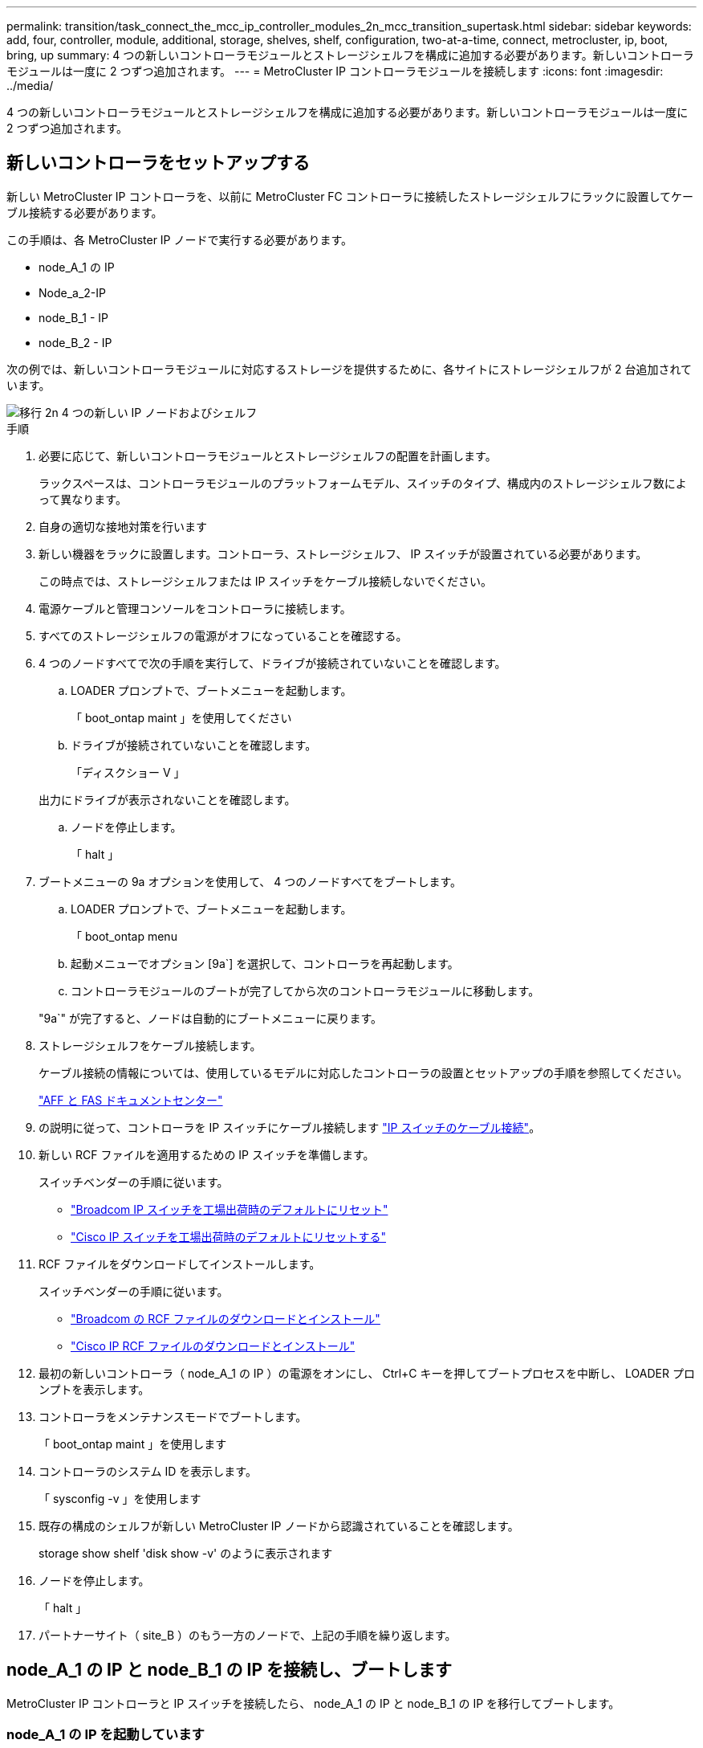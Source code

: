 ---
permalink: transition/task_connect_the_mcc_ip_controller_modules_2n_mcc_transition_supertask.html 
sidebar: sidebar 
keywords: add, four, controller, module, additional, storage, shelves, shelf, configuration, two-at-a-time, connect, metrocluster, ip, boot, bring, up 
summary: 4 つの新しいコントローラモジュールとストレージシェルフを構成に追加する必要があります。新しいコントローラモジュールは一度に 2 つずつ追加されます。 
---
= MetroCluster IP コントローラモジュールを接続します
:icons: font
:imagesdir: ../media/


[role="lead"]
4 つの新しいコントローラモジュールとストレージシェルフを構成に追加する必要があります。新しいコントローラモジュールは一度に 2 つずつ追加されます。



== 新しいコントローラをセットアップする

新しい MetroCluster IP コントローラを、以前に MetroCluster FC コントローラに接続したストレージシェルフにラックに設置してケーブル接続する必要があります。

この手順は、各 MetroCluster IP ノードで実行する必要があります。

* node_A_1 の IP
* Node_a_2-IP
* node_B_1 - IP
* node_B_2 - IP


次の例では、新しいコントローラモジュールに対応するストレージを提供するために、各サイトにストレージシェルフが 2 台追加されています。

image::../media/transition_2n_4_new_ip_nodes_and_shelves.png[移行 2n 4 つの新しい IP ノードおよびシェルフ]

.手順
. 必要に応じて、新しいコントローラモジュールとストレージシェルフの配置を計画します。
+
ラックスペースは、コントローラモジュールのプラットフォームモデル、スイッチのタイプ、構成内のストレージシェルフ数によって異なります。

. 自身の適切な接地対策を行います
. 新しい機器をラックに設置します。コントローラ、ストレージシェルフ、 IP スイッチが設置されている必要があります。
+
この時点では、ストレージシェルフまたは IP スイッチをケーブル接続しないでください。

. 電源ケーブルと管理コンソールをコントローラに接続します。
. すべてのストレージシェルフの電源がオフになっていることを確認する。
. 4 つのノードすべてで次の手順を実行して、ドライブが接続されていないことを確認します。
+
.. LOADER プロンプトで、ブートメニューを起動します。
+
「 boot_ontap maint 」を使用してください

.. ドライブが接続されていないことを確認します。
+
「ディスクショー V 」

+
出力にドライブが表示されないことを確認します。

.. ノードを停止します。
+
「 halt 」



. ブートメニューの 9a オプションを使用して、 4 つのノードすべてをブートします。
+
.. LOADER プロンプトで、ブートメニューを起動します。
+
「 boot_ontap menu

.. 起動メニューでオプション [9a`] を選択して、コントローラを再起動します。
.. コントローラモジュールのブートが完了してから次のコントローラモジュールに移動します。


+
"9a`" が完了すると、ノードは自動的にブートメニューに戻ります。

. ストレージシェルフをケーブル接続します。
+
ケーブル接続の情報については、使用しているモデルに対応したコントローラの設置とセットアップの手順を参照してください。

+
https://docs.netapp.com/platstor/index.jsp["AFF と FAS ドキュメントセンター"^]

. の説明に従って、コントローラを IP スイッチにケーブル接続します link:../install-ip/using_rcf_generator.html["IP スイッチのケーブル接続"]。
. 新しい RCF ファイルを適用するための IP スイッチを準備します。
+
スイッチベンダーの手順に従います。

+
** link:../install-ip/task_switch_config_broadcom.html["Broadcom IP スイッチを工場出荷時のデフォルトにリセット"]
** link:../install-ip/task_switch_config_cisco.html["Cisco IP スイッチを工場出荷時のデフォルトにリセットする"]


. RCF ファイルをダウンロードしてインストールします。
+
スイッチベンダーの手順に従います。

+
** link:../install-ip/task_switch_config_broadcom.html["Broadcom の RCF ファイルのダウンロードとインストール"]
** link:../install-ip/task_switch_config_cisco.html["Cisco IP RCF ファイルのダウンロードとインストール"]


. 最初の新しいコントローラ（ node_A_1 の IP ）の電源をオンにし、 Ctrl+C キーを押してブートプロセスを中断し、 LOADER プロンプトを表示します。
. コントローラをメンテナンスモードでブートします。
+
「 boot_ontap maint 」を使用します

. コントローラのシステム ID を表示します。
+
「 sysconfig -v 」を使用します

. 既存の構成のシェルフが新しい MetroCluster IP ノードから認識されていることを確認します。
+
storage show shelf 'disk show -v' のように表示されます

. ノードを停止します。
+
「 halt 」

. パートナーサイト（ site_B ）のもう一方のノードで、上記の手順を繰り返します。




== node_A_1 の IP と node_B_1 の IP を接続し、ブートします

MetroCluster IP コントローラと IP スイッチを接続したら、 node_A_1 の IP と node_B_1 の IP を移行してブートします。



=== node_A_1 の IP を起動しています

正しい移行オプションを使用してノードをブートする必要があります。

.手順
. node_A_1 の IP をブートメニューでブートします。
+
「 boot_ontap menu

. 問題ブートメニュープロンプトで次のコマンドを実行して移行を開始します。
+
「 boot_after_MCC_transition 」を参照してください

+
** このコマンドは、 node_A_1 の FC が所有するすべてのディスクを node_A_1 の IP に再割り当てします。
+
*** node_A_1 - FC ディスクが node_A_1 の IP に割り当てられます
*** node_B_1 - FC ディスクが node_B_1 の IP に割り当てられます


** また、 MetroCluster IP ノードが ONTAP プロンプトからブートできるように、このコマンドを使用すると、必要な他のシステム ID の再割り当ても自動的に行われます。
** boot_after_MCC_transition コマンドが何らかの理由で失敗した場合は、ブートメニューから再実行する必要があります。
+
[NOTE]
====
*** 次のプロンプトが表示されたら、 Ctrl+C キーを押して続行します。MCC DR の状態を確認しています ... [Ctrl + C （履歴書）、 S （ステータス）、 L （リンク） ] _ を入力します
*** ルートボリュームが暗号化されている場合、ノードは次のメッセージで停止します。ルートボリュームが暗号化されており（ NetApp Volume Encryption ）、キーのインポートに失敗したため、システムを停止します。このクラスタに外部（ KMIP ）キー管理ツールが設定されている場合は、キーサーバの健常性を確認します。


====
+
[listing]
----

Please choose one of the following:
(1) Normal Boot.
(2) Boot without /etc/rc.
(3) Change password.
(4) Clean configuration and initialize all disks.
(5) Maintenance mode boot.
(6) Update flash from backup config.
(7) Install new software first.
(8) Reboot node.
(9) Configure Advanced Drive Partitioning. Selection (1-9)? `boot_after_mcc_transition`
This will replace all flash-based configuration with the last backup to disks. Are you sure you want to continue?: yes

MetroCluster Transition: Name of the MetroCluster FC node: `node_A_1-FC`
MetroCluster Transition: Please confirm if this is the correct value [yes|no]:? y
MetroCluster Transition: Disaster Recovery partner sysid of MetroCluster FC node node_A_1-FC: `systemID-of-node_B_1-FC`
MetroCluster Transition: Please confirm if this is the correct value [yes|no]:? y
MetroCluster Transition: Disaster Recovery partner sysid of local MetroCluster IP node: `systemID-of-node_B_1-IP`
MetroCluster Transition: Please confirm if this is the correct value [yes|no]:? y
----


. データボリュームが暗号化されている場合は、キー管理設定に対応したコマンドを使用してキーをリストアします。
+
[cols="1,2"]
|===


| 使用するポート | 使用するコマンド 


 a| 
* オンボードキー管理 *
 a| 
「セキュリティキーマネージャオンボード同期」

詳細については、を参照してください https://docs.netapp.com/ontap-9/topic/com.netapp.doc.pow-nve/GUID-E4AB2ED4-9227-4974-A311-13036EB43A3D.html["オンボードキー管理の暗号化キーのリストア"^]。



 a| 
* 外部キー管理 *
 a| 
'security key-manager key query -node node-name

詳細については、を参照してください https://docs.netapp.com/ontap-9/topic/com.netapp.doc.pow-nve/GUID-32DA96C3-9B04-4401-92B8-EAF323C3C863.html["外部キー管理の暗号化キーのリストア"^]。

|===
. ルートボリュームが暗号化されている場合は、の手順を使用します link:../transition/task_connect_the_mcc_ip_controller_modules_2n_mcc_transition_supertask.html#recovering-key-management-if-the-root-volume-is-encrypted["ルートボリュームが暗号化されている場合のキー管理のリカバリ"]。




=== ルートボリュームが暗号化されている場合のキー管理のリカバリ

ルートボリュームが暗号化されている場合は、特別なブートコマンドを使用してキー管理をリストアする必要があります。

パスフレーズを事前に収集しておく必要があります。

.手順
. オンボードキー管理を使用している場合は、次の手順を実行して構成をリストアします。
+
.. LOADER プロンプトで、ブートメニューを表示します。
+
「 boot_ontap menu

.. ブート・メニューからオプション（ 10 ） Set onboard key management recovery secrets （オンボード・キー管理リカバリシークレットの設定）を選択します
+
プロンプトに従って応答します。

+
[listing]
----
This option must be used only in disaster recovery procedures. Are you sure? (y or n): y
Enter the passphrase for onboard key management: passphrase
Enter the passphrase again to confirm: passphrase

Enter the backup data: backup-key
----
+
システムがブートしてブートメニューが表示されます。

.. ブート・メニューでオプション「 6` 」を入力します。
+
プロンプトに従って応答します。

+
[listing]
----
This will replace all flash-based configuration with the last backup to
disks. Are you sure you want to continue?: y

Following this, the system will reboot a few times and the following prompt will be available continue by saying y

WARNING: System ID mismatch. This usually occurs when replacing a boot device or NVRAM cards!
Override system ID? {y|n} y
----
+
リブートが完了すると、システムに LOADER プロンプトが表示されます。

.. LOADER プロンプトで、ブートメニューを表示します。
+
「 boot_ontap menu

.. もう一度 ' ブート・メニューからオプション（ 10 ） Set onboard key management recovery secrets （オンボード・キー管理リカバリシークレットの設定）を選択します
+
プロンプトに従って応答します。

+
[listing]
----
This option must be used only in disaster recovery procedures. Are you sure? (y or n): `y`
Enter the passphrase for onboard key management: `passphrase`
Enter the passphrase again to confirm:`passphrase`

Enter the backup data:`backup-key`
----
+
システムがブートしてブートメニューが表示されます。

.. ブート・メニューでオプション「 1 」を入力します。
+
次のプロンプトが表示された場合は、 Ctrl+C キーを押してプロセスを再開できます。

+
....
 Checking MCC DR state... [enter Ctrl-C(resume), S(status), L(link)]
....
+
システムが ONTAP プロンプトでブートします。

.. オンボードキー管理をリストアします。
+
「セキュリティキーマネージャオンボード同期」

+
前の手順で収集したパスフレーズを使用して、必要に応じてプロンプトに応答します。

+
[listing]
----
cluster_A::> security key-manager onboard sync
Enter the cluster-wide passphrase for onboard key management in Vserver "cluster_A":: passphrase
----


. 外部キー管理を使用している場合は、次の手順を実行して設定をリストアします。
+
.. 必要な bootargs を設定します。
+
setsetenv bootarg.kmip.init.ipaddr ip-address

+
setsetenv bootarg.kmip.init.netmask netmask

+
setsetenv bootarg.kmip.init.gateway gateway-address

+
setsetenv bootarg.kmip.init.interface interface-id`

.. LOADER プロンプトで、ブートメニューを表示します。
+
「 boot_ontap menu

.. ブート・メニューからオプション（ 11 ） Configure node for external key management （外部キー管理用のノードの設定）を選択します
+
システムがブートしてブートメニューが表示されます。

.. ブート・メニューでオプション「 6` 」を入力します。
+
システムが何度もブートします。起動プロセスを続行するかどうかを確認するメッセージが表示されたら、肯定応答を返すことができます。

+
リブートが完了すると、システムに LOADER プロンプトが表示されます。

.. 必要な bootargs を設定します。
+
setsetenv bootarg.kmip.init.ipaddr ip-address

+
setsetenv bootarg.kmip.init.netmask netmask

+
setsetenv bootarg.kmip.init.gateway gateway-address

+
setsetenv bootarg.kmip.init.interface interface-id`

.. LOADER プロンプトで、ブートメニューを表示します。
+
「 boot_ontap menu

.. ブート・メニューからオプション（ 11 ） Configure node for external key management を再度選択し ' 必要に応じてプロンプトに応答します
+
システムがブートしてブートメニューが表示されます。

.. 外部キー管理をリストアします。
+
「セキュリティキーマネージャの外部リストア」







=== ネットワーク設定を作成しています

FC ノードの設定に一致するネットワーク設定を作成する必要があります。これは、 MetroCluster の IP ノードがブート時に同じ設定を再生するためです。つまり、 node_A_1 の IP ブートと node_B_1 の IP ブート時に、 ONTAP は node_A_1 の FC と node_B_1 の FC で使用されていたポートで LIF をホストしようとします。

ネットワーク設定を作成するときは、で作成したプランを使用してください link:concept_requirements_for_fc_to_ip_transition_2n_mcc_transition.html["MetroCluster FC ノードから MetroCluster IP ノードへのポートのマッピング"] を参照してください。


NOTE: MetroCluster IP ノードの設定が完了したら、データ LIF を稼働するために追加の設定が必要になる場合があります。

.手順
. すべてのクラスタポートが適切なブロードキャストドメインに属していることを確認します。
+
クラスタ LIF を作成するには、クラスタ IPspace とクラスタブロードキャストドメインが必要です

+
.. IP スペースを表示します。
+
network ipspace show

.. IP スペースを作成し、必要に応じてクラスタポートを割り当てます。
+
http://docs.netapp.com/ontap-9/topic/com.netapp.doc.dot-cm-nmg/GUID-69120CF0-F188-434F-913E-33ACB8751A5D.html["IPspace の設定（クラスタ管理者のみ）"^]

.. ブロードキャストドメインを表示します。
+
「 network port broadcast-domain show 」

.. 必要に応じて、ブロードキャストドメインにクラスタポートを追加します。
+
https://docs.netapp.com/ontap-9/topic/com.netapp.doc.dot-cm-nmg/GUID-003BDFCD-58A3-46C9-BF0C-BA1D1D1475F9.html["ブロードキャストドメインのポートの追加と削除"^]

.. 必要に応じて、 VLAN とインターフェイスグループを再作成します。
+
VLAN およびインターフェイスグループのメンバーシップは、古いノードと異なる場合があります。

+
https://docs.netapp.com/ontap-9/topic/com.netapp.doc.dot-cm-nmg/GUID-8929FCE2-5888-4051-B8C0-E27CAF3F2A63.html["VLAN を作成する"^]

+
https://docs.netapp.com/ontap-9/topic/com.netapp.doc.dot-cm-nmg/GUID-DBC9DEE2-EAB7-430A-A773-4E3420EE2AA1.html["物理ポートを組み合わせたインターフェイスグループの作成"^]



. ポートおよびブロードキャストドメインに対して MTU 設定が正しく設定されていることを確認し、次のコマンドを使用して変更を加えます。
+
「 network port broadcast-domain show 」

+
「 network port broadcast-domain modify -broadcast-domain _bcastdomainname _ -mtu_mtu_value_`





=== クラスタポートとクラスタ LIF をセットアップする

クラスタポートと LIF をセットアップする必要があります。ルートアグリゲートでブートされたサイト A のノードで、次の手順を実行する必要があります。

.手順
. 目的のクラスタポートを使用して LIF のリストを特定します。
+
network interface show -curr-node portname

+
network interface show -home-node portname

. 各クラスタポートについて、そのポートのいずれかの LIF のホームポートを別のポートに変更します。
+
.. advanced 権限モードに切り替え、続行するかどうかを尋ねられたら「 y 」と入力します。
+
'set priv advanced'

.. 変更する LIF がデータ LIF である場合は、次の手順を実行します。
+
「 vserver config override command 」 network interface modify -lif lif_name _ -vserver _vservername_-home-node _new-datahomeport_ 」という形式で指定します

.. LIF がデータ LIF でない場合は、次の手順を実行します。
+
'network interface modify -lif lif_lifname_-vservername_-home-node home_port_datahome_port_`

.. 変更した LIF をホームポートにリバートします。
+
「 network interface revert * -vserver_vserver_name _ 」のように指定します

.. クラスタポートに LIF がないことを確認します。
+
network interface show -curr-node Curr -port_portname _

+
'network interface show -home-node port_portname _`

.. 現在のブロードキャストドメインからポートを削除します。
+
「 network port broadcast-domain remove-ports 」 -ipspacename --broadcast-domain_bcastdomainname -- ports_node_name : port_name_`

.. クラスタの IPspace とブロードキャストドメインにポートを追加します。
+
「 network port broadcast-domain add-ports -ipspace Cluster -broadcast-domain Cluster -ports_node_name ： port_name_`

.. ポートのロールが変更されたことを確認します。「 network port show 」
.. クラスタポートごとに上記の手順を繰り返します。
.. admin モードに戻ります。
+
'set priv admin' のように設定します



. 新しいクラスタポートにクラスタ LIF を作成します。
+
.. クラスタ LIF のリンクローカルアドレスを使用して自動設定を行うには、次のコマンドを使用します。
+
「 network interface create -vserver Cluster -lif cluster_lifname 」 -service-policy_default_cluster_-home-node _a1name __ -home-port cluster port -auto true 」のように指定します

.. クラスタ LIF に静的 IP アドレスを割り当てるには、次のコマンドを使用します。
+
「 network interface create -vserver Cluster -lif cluster_lifname __ service-policy default -cluster-home-node-a1name_-home-node _clusterport_-address _ip-address_netmask_-status-admin up







=== LIF の構成を確認しています

古いコントローラからのストレージの移動後も、ノード管理 LIF 、クラスタ管理 LIF 、およびクラスタ間 LIF が残ったままです。必要に応じて、 LIF を適切なポートに移動する必要があります。

.手順
. 管理 LIF とクラスタ管理 LIF がすでに目的のポートにあるかどうかを確認します。
+
「 network interface show -service -policy default -management 」を参照してください

+
「 network interface show -service -policy default -intercluster 」のように表示されます

+
LIF が目的のポートに接続されている場合は、このタスクの残りの手順を省略して次の手順に進むことができます。

. 目的のポートにないノード、クラスタ管理、またはクラスタ間 LIF のそれぞれについて、そのポートのいずれかの LIF のホームポートを別のポートに変更します。
+
.. 目的のポートでホストされている LIF を別のポートに移動することにより、目的のポートを転用します。
+
「 vserver config override command 」 network interface modify -lif lif_name _ -vserver _vservername_-home-node _new-datahomeport_ 」という形式で指定します

.. 変更した LIF を新しいホームポートにリバートします。
+
vserver config override -command 「 network interface revert -lif lifname _ -vservername 」のように入力します

.. 適切な IPspace とブロードキャストドメインにないポートがある場合は、現在の IPspace とブロードキャストドメインからそのポートを削除します。
+
「 network port broadcast-domain remove-ports - ipspace_current - broadcast-domain_current - broadcast-domain_Ports_controller-name ： current-port_`

.. 目的のポートを適切な IPspace とブロードキャストドメインに移動します。
+
「 network port broadcast-domain add -ports -ipspace_new-ipspace 」 -broadcast-domain _new-broadcast-domain _ports_port_name ： new-port _`

.. ポートのロールが変更されたことを確認します。
+
「 network port show 」のように表示されます

.. ポートごとに上記の手順を繰り返します。


. ノード、クラスタ管理 LIF 、およびクラスタ間 LIF を目的のポートに移動します。
+
.. LIF のホームポートを変更します。
+
「 network interface modify -vserver _ -lif _node-mgmt_-home-node _homenode _ 」を入力します

.. LIF を新しいホームポートにリバートします。
+
'network interface revert -lif LIF_name -vserver_mgmt_' ： vserver_vservername_`

.. クラスタ管理 LIF のホームポートを変更します。
+
「 network interface modify -vserver _ -lif クラスター -mgmt -lif-lif-name _ -home-port_port_-home-node _homenode _ 」と入力します

.. クラスタ管理 LIF を新しいホームポートにリバートします。
+
「 network interface revert -lif cluster_mgmt -lif-name _ -vservername_` 」のようになります

.. クラスタ間 LIF のホームポートを変更します。
+
「 network interface modify -vserver _ -lif _ intercluster -lif-name _ -home-nodename_home-port_nodename __ home_port_port_`

.. クラスタ間 LIF を新しいホームポートにリバートします。
+
「 network interface revert -lif lif_intercluster-lif-name _ -vservername_` 」のように入力します







== node_B_2 と node_B_2 の IP を起動しています

各サイトで新しい MetroCluster IP ノードを起動して設定し、各サイトに HA ペアを作成する必要があります。



=== node_B_2 と node_B_2 の IP を起動しています

新しいコントローラモジュールは、ブートメニューの適切なオプションを使用して、一度に 1 つずつブートする必要があります。

この手順では、 2 つの新しいノードをブートして、 2 ノード構成を 4 ノード構成に拡張します。

これらの手順は、次のノードで実行します。

* Node_a_2-IP
* node_B_2 - IP


image::../media/transition_2n_booting_a_2_and_b_2.png[2 および b 2 をブートする移行 2n]

.手順
. ブート・オプション「 9C 」を使用して、新しいノードをブートします。
+
[listing]
----
Please choose one of the following:
(1) Normal Boot.
(2) Boot without /etc/rc.
(3) Change password.
(4) Clean configuration and initialize all disks.
(5) Maintenance mode boot.
(6) Update flash from backup config.
(7) Install new software first.
(8) Reboot node.
(9) Configure Advanced Drive Partitioning. Selection (1-9)? 9c
----
+
ノードの初期化とブートは、次のようなノードセットアップウィザードで実行されます。

+
[listing]
----
Welcome to node setup
You can enter the following commands at any time:
"help" or "?" - if you want to have a question clarified,
"back" - if you want to change previously answered questions, and
"exit" or "quit" - if you want to quit the setup wizard.
Any changes you made before quitting will be saved.
To accept a default or omit a question, do not enter a value. .
.
.
----
+
オプション "9C`" が正常に実行されない場合は ' データ損失の可能性を避けるため ' 次の手順に従います

+
** オプション 9a は実行しないでください。
** 元の MetroCluster FC 構成（ shelf_A_1 、 shelf_A_2 、 shelf_B_1 、 shelf_B_2 ）のデータが格納されている既存のシェルフを物理的に取り外します。
** 技術情報アーティクルを参照して、テクニカルサポートに連絡してください https://kb.netapp.com/Advice_and_Troubleshooting/Data_Protection_and_Security/MetroCluster/MetroCluster_FC_to_IP_transition_-_Option_9c_Failing["MetroCluster FC から IP への移行 - オプション 9C が失敗しました"^]。
+
https://mysupport.netapp.com/site/global/dashboard["ネットアップサポート"^]



. ウィザードの指示に従って、 AutoSupport ツールを有効にします。
. プロンプトに従ってノード管理インターフェイスを設定します。
+
[listing]
----
Enter the node management interface port: [e0M]:
Enter the node management interface IP address: 10.228.160.229
Enter the node management interface netmask: 225.225.252.0
Enter the node management interface default gateway: 10.228.160.1
----
. ストレージフェイルオーバーモードが HA に設定されていることを確認します。
+
「 storage failover show -fields mode 」を選択します

+
モードが HA でない場合は、設定します。

+
「 storage failover modify -mode ha -node _localhost_` 」です

+
変更を有効にするには、ノードをリブートする必要があります。

. クラスタ内のポートの一覧を表示します。
+
「 network port show 」のように表示されます

+
コマンド構文全体については、マニュアルページを参照してください。

+
次の例は、 cluster01 内のネットワークポートを示しています。

+
[listing]
----

cluster01::> network port show
                                                             Speed (Mbps)
Node   Port      IPspace      Broadcast Domain Link   MTU    Admin/Oper
------ --------- ------------ ---------------- ----- ------- ------------
cluster01-01
       e0a       Cluster      Cluster          up     1500   auto/1000
       e0b       Cluster      Cluster          up     1500   auto/1000
       e0c       Default      Default          up     1500   auto/1000
       e0d       Default      Default          up     1500   auto/1000
       e0e       Default      Default          up     1500   auto/1000
       e0f       Default      Default          up     1500   auto/1000
cluster01-02
       e0a       Cluster      Cluster          up     1500   auto/1000
       e0b       Cluster      Cluster          up     1500   auto/1000
       e0c       Default      Default          up     1500   auto/1000
       e0d       Default      Default          up     1500   auto/1000
       e0e       Default      Default          up     1500   auto/1000
       e0f       Default      Default          up     1500   auto/1000
----
. ノードのセットアップウィザードを終了します。
+
「 exit

. admin ユーザ名を使用して admin アカウントにログインします。
. クラスタセットアップウィザードを使用して既存のクラスタに参加する。
+
[listing]
----
:> cluster setup
Welcome to the cluster setup wizard.
You can enter the following commands at any time:
"help" or "?" - if you want to have a question clarified,
"back" - if you want to change previously answered questions, and "exit" or "quit" - if you want to quit the cluster setup wizard.
Any changes you made before quitting will be saved.
You can return to cluster setup at any time by typing "cluster setup". To accept a default or omit a question, do not enter a value.
Do you want to create a new cluster or join an existing cluster?
{create, join}:
join
----
. クラスタセットアップウィザードが完了したら、次のコマンドを入力して、クラスタがアクティブで、ノードが正常であることを確認します。
+
「 cluster show 」を参照してください

. ディスクの自動割り当てを無効にする：
+
storage disk option modify -autoassign off -node node_name IP

. 暗号化を使用する場合は、キー管理設定に対応したコマンドを使用してキーをリストアします。
+
[cols="1,2"]
|===


| 使用するポート | 使用するコマンド 


 a| 
* オンボードキー管理 *
 a| 
「セキュリティキーマネージャオンボード同期」

詳細については、を参照してください https://docs.netapp.com/ontap-9/topic/com.netapp.doc.pow-nve/GUID-E4AB2ED4-9227-4974-A311-13036EB43A3D.html["オンボードキー管理の暗号化キーのリストア"]。



 a| 
* 外部キー管理 *
 a| 
'security key-manager key query -node-node-name-'

詳細については、を参照してください https://docs.netapp.com/ontap-9/topic/com.netapp.doc.pow-nve/GUID-32DA96C3-9B04-4401-92B8-EAF323C3C863.html["外部キー管理の暗号化キーのリストア"^]。

|===
. 2 つ目の新しいコントローラモジュール（ node_B_2 - IP ）について、上記の手順を繰り返します。




=== MTU 設定を確認しています

ポートおよびブロードキャストドメインに対して MTU 設定が正しく設定されていることを確認し、次のコマンドを使用して変更を加えます

.手順
. クラスタブロードキャストドメインで使用されている MTU サイズを確認します。
+
「 network port broadcast-domain show 」

. 必要に応じて MTU サイズを更新します。
+
「 network port broadcast-domain modify -broadcast-domain _bcast-domain-name-name_-mtu_mtu-size_` 」





=== クラスタ間 LIF を設定しています

クラスタピアリングに必要なクラスタ間 LIF を設定

このタスクは、新しい両方のノード、 node_B_2 - IP と node_B_2 - IP の両方で実行する必要があります。

.ステップ
. クラスタ間 LIF を設定を参照してください link:../install-ip/task_sw_config_configure_clusters.html#configuring-intercluster-lifs-for-cluster-peering["クラスタ間 LIF を設定しています"]




=== クラスタピアリングを検証しています

cluster_A と cluster_B にピア関係が確立されており、各クラスタのノードが相互に通信できることを確認します。

.手順
. クラスタピア関係を確認します。
+
cluster peer health show

+
[listing]
----
cluster01::> cluster peer health show
Node       cluster-Name                Node-Name
             Ping-Status               RDB-Health Cluster-Health  Avail…
---------- --------------------------- ---------  --------------- --------
node_A_1-IP
           cluster_B                   node_B_1-IP
             Data: interface_reachable
             ICMP: interface_reachable true       true            true
                                       node_B_2-IP
             Data: interface_reachable
             ICMP: interface_reachable true       true            true
node_A_2-IP
           cluster_B                   node_B_1-IP
             Data: interface_reachable
             ICMP: interface_reachable true       true            true
                                       node_B_2-IP
             Data: interface_reachable
             ICMP: interface_reachable true       true            true
----
. ping を実行して、ピアアドレスに到達できることを確認します。
+
cluster peer ping -originating -node _local-node-destination-cluster_remote-cluster-name_`


